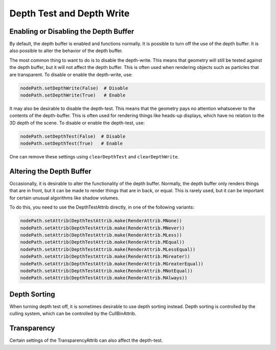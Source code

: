 .. _depth-test-and-depth-write:

Depth Test and Depth Write
==========================

Enabling or Disabling the Depth Buffer
--------------------------------------

By default, the depth buffer is enabled and functions normally. It is possible
to turn off the use of the depth buffer. It is also possible to alter the
behavior of the depth buffer.

The most common thing to want to do is to disable the depth-write. This means
that geometry will still be tested against the depth buffer, but it will not
affect the depth buffer. This is often used when rendering objects such as
particles that are transparent. To disable or enable the depth-write, use:

.. code-block:: python

   nodePath.setDepthWrite(False)  # Disable
   nodePath.setDepthWrite(True)   # Enable

It may also be desirable to disable the depth-test. This means that the geometry
pays no attention whatsoever to the contents of the depth-buffer. This is often
used for rendering things like heads-up displays, which have no relation to the
3D depth of the scene. To disable or enable the depth-test, use:

.. code-block:: python

   nodePath.setDepthTest(False)  # Disable
   nodePath.setDepthTest(True)   # Enable

One can remove these settings using ``clearDepthTest`` and ``clearDepthWrite``.

Altering the Depth Buffer
-------------------------

Occasionally, it is desirable to alter the functionality of the depth buffer.
Normally, the depth buffer only renders things that are in front, but it can be
made to render things that are in back, or equal. This is rarely used, but it
can be important for certain unusual algorithms like shadow volumes.

To do this, you need to use the DepthTestAttrib directly, in one of the
following variants:

.. code-block:: python

   nodePath.setAttrib(DepthTestAttrib.make(RenderAttrib.MNone))
   nodePath.setAttrib(DepthTestAttrib.make(RenderAttrib.MNever))
   nodePath.setAttrib(DepthTestAttrib.make(RenderAttrib.MLess))
   nodePath.setAttrib(DepthTestAttrib.make(RenderAttrib.MEqual))
   nodePath.setAttrib(DepthTestAttrib.make(RenderAttrib.MLessEqual))
   nodePath.setAttrib(DepthTestAttrib.make(RenderAttrib.MGreater))
   nodePath.setAttrib(DepthTestAttrib.make(RenderAttrib.MGreaterEqual))
   nodePath.setAttrib(DepthTestAttrib.make(RenderAttrib.MNotEqual))
   nodePath.setAttrib(DepthTestAttrib.make(RenderAttrib.MAlways))

Depth Sorting
-------------

When turning depth test off, it is sometimes desirable to use depth sorting
instead. Depth sorting is controlled by the culling system, which can be
controlled by the CullBinAttrib.

Transparency
------------

Certain settings of the TransparencyAttrib can also affect the depth-test.
